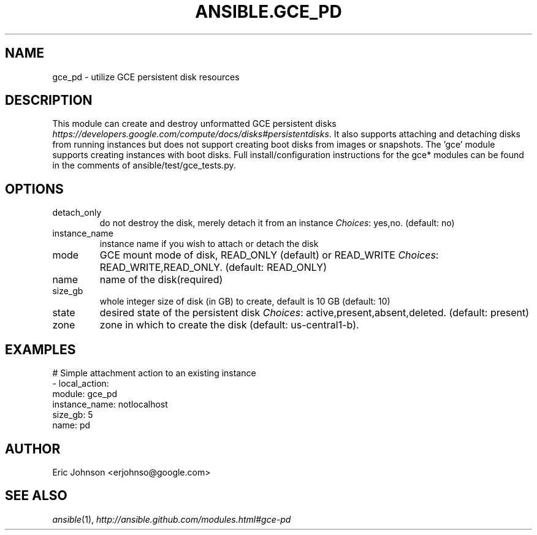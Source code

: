 .TH ANSIBLE.GCE_PD 3 "2013-12-18" "1.4.2" "ANSIBLE MODULES"
.\" generated from library/cloud/gce_pd
.SH NAME
gce_pd \- utilize GCE persistent disk resources
.\" ------ DESCRIPTION
.SH DESCRIPTION
.PP
This module can create and destroy unformatted GCE persistent disks \fIhttps://developers.google.com/compute/docs/disks#persistentdisks\fR. It also supports attaching and detaching disks from running instances but does not support creating boot disks from images or snapshots.  The 'gce' module supports creating instances with boot disks. Full install/configuration instructions for the gce* modules can be found in the comments of ansible/test/gce_tests.py. 
.\" ------ OPTIONS
.\"
.\"
.SH OPTIONS
   
.IP detach_only
do not destroy the disk, merely detach it from an instance
.IR Choices :
yes,no. (default: no)   
.IP instance_name
instance name if you wish to attach or detach the disk   
.IP mode
GCE mount mode of disk, READ_ONLY (default) or READ_WRITE
.IR Choices :
READ_WRITE,READ_ONLY. (default: READ_ONLY)   
.IP name
name of the disk(required)   
.IP size_gb
whole integer size of disk (in GB) to create, default is 10 GB (default: 10)   
.IP state
desired state of the persistent disk
.IR Choices :
active,present,absent,deleted. (default: present)   
.IP zone
zone in which to create the disk (default: us-central1-b).\"
.\"
.\" ------ NOTES
.\"
.\"
.\" ------ EXAMPLES
.\" ------ PLAINEXAMPLES
.SH EXAMPLES
.nf
# Simple attachment action to an existing instance
- local_action: 
    module: gce_pd 
    instance_name: notlocalhost
    size_gb: 5 
    name: pd

.fi

.\" ------- AUTHOR
.SH AUTHOR
Eric Johnson <erjohnso@google.com>
.SH SEE ALSO
.IR ansible (1),
.I http://ansible.github.com/modules.html#gce-pd